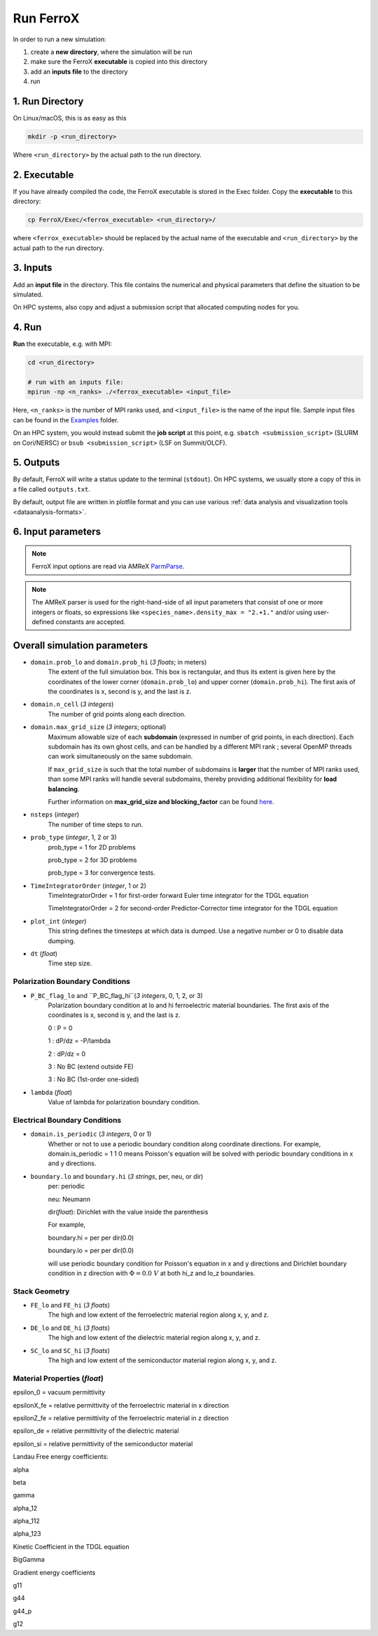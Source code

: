 .. _usage_run:

Run FerroX
=========

In order to run a new simulation:

#. create a **new directory**, where the simulation will be run
#. make sure the FerroX **executable** is copied into this directory 
#. add an **inputs file** to the directory
#. run

1. Run Directory
----------------

On Linux/macOS, this is as easy as this

.. code-block:: bash

   mkdir -p <run_directory>

Where ``<run_directory>`` by the actual path to the run directory.

2. Executable
-------------

If you have already compiled the code, the FerroX executable is stored in the Exec folder.
Copy the **executable** to this directory:

.. code-block:: bash

   cp FerroX/Exec/<ferrox_executable> <run_directory>/

where ``<ferrox_executable>`` should be replaced by the actual name of the executable and ``<run_directory>`` by the actual path to the run directory.

3. Inputs
---------

Add an **input file** in the directory.
This file contains the numerical and physical parameters that define the situation to be simulated.

On HPC systems, also copy and adjust a submission script that allocated computing nodes for you.

4. Run
------

**Run** the executable, e.g. with MPI:

.. code-block:: bash

   cd <run_directory>

   # run with an inputs file:
   mpirun -np <n_ranks> ./<ferrox_executable> <input_file>

Here, ``<n_ranks>`` is the number of MPI ranks used, and ``<input_file>`` is the name of the input file.
Sample input files can be found in the `Examples <https://github.com/AMReX-Microelectronics/FerroX/tree/development/Exec/Examples>`__ folder.

On an HPC system, you would instead submit the **job script** at this point, e.g. ``sbatch <submission_script>`` (SLURM on Cori/NERSC) or ``bsub <submission_script>`` (LSF on Summit/OLCF).

5. Outputs
----------

By default, FerroX will write a status update to the terminal (``stdout``).
On HPC systems, we usually store a copy of this in a file called ``outputs.txt``.

By default, output file are written in plotfile format and you can use various :ref:`data analysis and visualization tools <dataanalysis-formats>`.

6. Input parameters
--------------------
.. note::

   FerroX input options are read via AMReX `ParmParse <https://amrex-codes.github.io/amrex/docs_html/Basics.html#parmparse>`__.

.. note::

   The AMReX parser is used for the right-hand-side of all input parameters that consist of one or more integers or floats, so expressions like ``<species_name>.density_max = "2.+1."`` and/or using user-defined constants are accepted.

Overall simulation parameters
-----------------------------

* ``domain.prob_lo`` and ``domain.prob_hi`` (`3 floats`; in meters)
    The extent of the full simulation box. This box is rectangular, and thus its
    extent is given here by the coordinates of the lower corner (``domain.prob_lo``) and
    upper corner (``domain.prob_hi``). The first axis of the coordinates is x, second is y, and the last is z.

* ``domain.n_cell`` (`3 integers`)
    The number of grid points along each direction.

* ``domain.max_grid_size`` (`3 integers`; optional)
    Maximum allowable size of each **subdomain**
    (expressed in number of grid points, in each direction).
    Each subdomain has its own ghost cells, and can be handled by a
    different MPI rank ; several OpenMP threads can work simultaneously on the
    same subdomain.

    If ``max_grid_size`` is such that the total number of subdomains is
    **larger** that the number of MPI ranks used, than some MPI ranks
    will handle several subdomains, thereby providing additional flexibility
    for **load balancing**.

    Further information on **max_grid_size and blocking_factor** can be found `here <https://amrex-codes.github.io/amrex/docs_html/GridCreation.html#sec-grid-creation>`__.

* ``nsteps`` (`integer`)
    The number of time steps to run.

* ``prob_type`` (`integer`, 1, 2 or 3)
     prob_type = 1 for 2D problems

     prob_type = 2 for 3D problems

     prob_type = 3 for convergence tests.

* ``TimeIntegratorOrder`` (`integer`, 1 or 2)
     TimeIntegratorOrder = 1 for first-order forward Euler time integrator for the TDGL equation

     TimeIntegratorOrder = 2 for second-order Predictor-Corrector time integrator for the TDGL equation

* ``plot_int`` (`integer`)
    This string defines the timesteps at which data is dumped.
    Use a negative number or 0 to disable data dumping.

* ``dt`` (`float`)
    Time step size.

Polarization Boundary Conditions
^^^^^^^^^^^^^^^
* ``P_BC_flag_lo`` and ``P_BC_flag_hi``(`3 integers`, 0, 1, 2, or 3)
    Polarization boundary condition at lo and hi ferroelectric material boundaries.
    The first axis of the coordinates is x, second is y, and the last is z.

    0 : P = 0

    1 : dP/dz = -P/lambda

    2 : dP/dz = 0

    3 : No BC (extend outside FE)

    3 : No BC (1st-order one-sided)

* ``lambda`` (`float`)
    Value of lambda for polarization boundary condition.

Electrical Boundary Conditions
^^^^^^^^^^^^^^^

* ``domain.is_periodic`` (`3 integers`, 0 or 1)
    Whether or not to use a periodic boundary condition along coordinate directions.
    For example, domain.is_periodic = 1 1 0 means Poisson's equation will be solved with periodic boundary conditions in x and y directions.

* ``boundary.lo`` and ``boundary.hi`` (`3 strings`, per, neu, or dir)
    per: periodic

    neu: Neumann

    dir(`float`): Dirichlet with the value inside the parenthesis 

    For example, 

    boundary.hi = per per dir(0.0)

    boundary.lo = per per dir(0.0)

    will use periodic boundary condition for Poisson's equation in x and y directions and Dirichlet boundary condition in z direction
    with :math:`\Phi = 0.0~V` at both hi_z and lo_z boundaries.

Stack Geometry
^^^^^^^^^^^^^^^
* ``FE_lo`` and ``FE_hi`` (`3 floats`)
    The high and low extent of the ferroelectric material region along x, y, and z.

* ``DE_lo`` and ``DE_hi`` (`3 floats`)
    The high and low extent of the dielectric material region along x, y, and z.

* ``SC_lo`` and ``SC_hi`` (`3 floats`)
    The high and low extent of the semiconductor material region along x, y, and z.

Material Properties (`float`)
^^^^^^^^^^^^^^^
epsilon_0 = vacuum permittivity

epsilonX_fe = relative permittivity of the ferroelectric material in x direction

epsilonZ_fe = relative permittivity of the ferroelectric material in z direction

epsilon_de = relative permittivity of the dielectric material

epsilon_si = relative permittivity of the semiconductor material

Landau Free energy coefficients:

alpha 

beta 

gamma 

alpha_12 

alpha_112

alpha_123

Kinetic Coefficient in the TDGL equation

BigGamma 

Gradient energy coefficients

g11 

g44 

g44_p 

g12 




